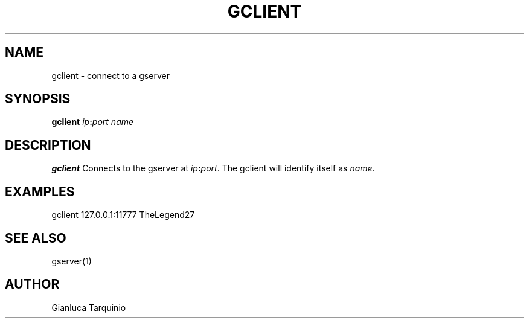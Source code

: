 .TH GCLIENT 1
.SH NAME
gclient \- connect to a gserver
.SH SYNOPSIS
.B gclient
\fIip\fB:\fIport\fR
.IR name
.SH DESCRIPTION
.B gclient
Connects to the gserver at \fIip\fB:\fIport\fR.  The gclient will identify itself as \fIname\fR.
.SH EXAMPLES
.TP
gclient 127.0.0.1:11777 TheLegend27
.SH SEE ALSO
gserver(1)
.SH AUTHOR
Gianluca Tarquinio
